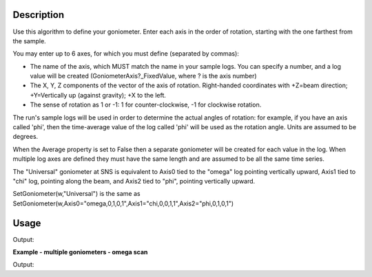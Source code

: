 .. algorithm::

.. summary::

.. relatedalgorithms::

.. properties::

Description
-----------

Use this algorithm to define your goniometer. Enter each axis in the
order of rotation, starting with the one farthest from the sample.

You may enter up to 6 axes, for which you must define (separated by
commas):

-  The name of the axis, which MUST match the name in your sample logs.
   You can specify a number, and a log value will be created
   (GoniometerAxis?\_FixedValue, where ? is the axis number)
-  The X, Y, Z components of the vector of the axis of rotation.
   Right-handed coordinates with +Z=beam direction; +Y=Vertically up
   (against gravity); +X to the left.
-  The sense of rotation as 1 or -1: 1 for counter-clockwise, -1 for
   clockwise rotation.

The run's sample logs will be used in order to determine the actual
angles of rotation: for example, if you have an axis called 'phi',
then the time-average value of the log called 'phi' will be used as
the rotation angle. Units are assumed to be degrees.

When the Average property is set to False then a separate goniometer
will be created for each value in the log. When multiple log axes are
defined they must have the same length and are assumed to be all the
same time series.

The "Universal" goniometer at SNS is equivalent to Axis0 tied to the
"omega" log pointing vertically upward, Axis1 tied to "chi" log,
pointing along the beam, and Axis2 tied to "phi", pointing vertically
upward.

SetGoniometer(w,"Universal") is the same as
SetGoniometer(w,Axis0="omega,0,1,0,1",Axis1="chi,0,0,1,1",Axis2="phi,0,1,0,1")



Usage
-----

.. testcode:: SetGoniometer

    wg = CreateSingleValuedWorkspace()
    AddSampleLog(wg, "Motor1", "45.", "Number")
    SetGoniometer(wg, Axis0="Motor1,0,1,0,1", Axis1="5,0,1,0,1")

    print("Log values: {}".format(wg.getRun().keys()))
    print("Goniometer angles:  {}".format(wg.getRun().getGoniometer().getEulerAngles('YZY')))
    print("Clearing goniometer up")
    SetGoniometer(wg)
    print("Goniometer angles:  {}".format(wg.getRun().getGoniometer().getEulerAngles('YZY')    ))

.. testcleanup:: SetGoniometer

    DeleteWorkspace('wg')

Output:

.. testoutput:: SetGoniometer

    Log values: ['Motor1', 'GoniometerAxis1_FixedValue']
    Goniometer angles:  [50,0,0]
    Clearing goniometer up
    Goniometer angles:  [0,0,0]

**Example - multiple goniometers - omega scan**

.. testcode:: OmegaScanExample

   ws = LoadILLDiffraction(Filename='ILL/D20/000017.nxs')
   SetGoniometer(ws, Axis0='omega.position,0,1,0,1', Average=False)

   print('Number of goniometers =', ws.run().getNumGoniometers())

   for i in range(ws.run().getNumGoniometers()):
       print(f'{i} omega = {ws.run().getGoniometerByIndex(i).getEulerAngles("YZY")[0]:.1f}')

Output:

.. testoutput:: OmegaScanExample

   Number of goniometers = 21
   0 omega = 1.0
   1 omega = 1.2
   2 omega = 1.4
   3 omega = 1.6
   4 omega = 1.8
   5 omega = 2.0
   6 omega = 2.2
   7 omega = 2.4
   8 omega = 2.6
   9 omega = 2.8
   10 omega = 3.0
   11 omega = 3.2
   12 omega = 3.4
   13 omega = 3.6
   14 omega = 3.8
   15 omega = 4.0
   16 omega = 4.2
   17 omega = 4.4
   18 omega = 4.6
   19 omega = 4.8
   20 omega = 5.0

.. categories::

.. sourcelink::
